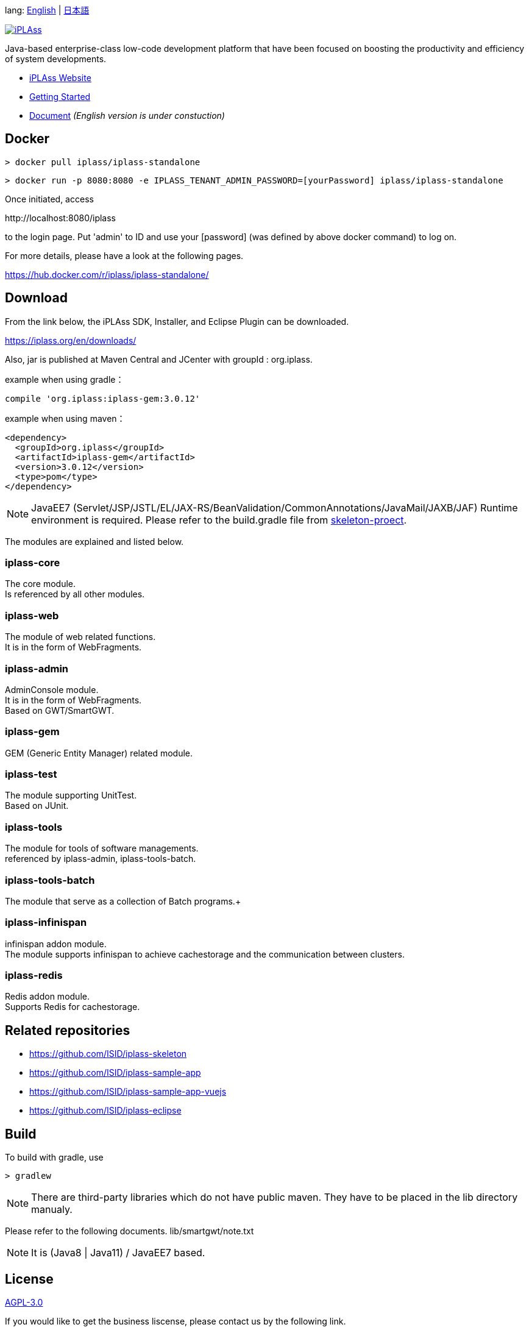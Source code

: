 lang: link:./README-EN.adoc[English] | link:./README.adoc[日本語]
[link=https://iplass.org/]
image::https://user-images.githubusercontent.com/22016554/42924803-cc0eb00c-8b66-11e8-8e86-2a13b0609ea5.png[iPLAss]

[.lead]
Java-based enterprise-class low-code development platform that have been focused on boosting the productivity and efficiency of system developments.

* https://iplass.org/en/[iPLAss Website]
* https://iplass.org/en/intro/[Getting Started]
* https://iplass.org/docs/[Document] _(English version is under constuction)_

## Docker

 > docker pull iplass/iplass-standalone

 > docker run -p 8080:8080 -e IPLASS_TENANT_ADMIN_PASSWORD=[yourPassword] iplass/iplass-standalone

Once initiated, access

\http://localhost:8080/iplass

to the login page. Put 'admin' to ID and use your [password] (was defined by above docker command) to log on.

For more details, please have a look at the following pages.

https://hub.docker.com/r/iplass/iplass-standalone/ +

## Download
From the link below, the iPLAss SDK, Installer, and Eclipse Plugin can be downloaded.

https://iplass.org/en/downloads/

Also, jar is published at Maven Central and JCenter with groupId : org.iplass.

example when using gradle：

 compile 'org.iplass:iplass-gem:3.0.12'

example when using  maven：

 <dependency>
   <groupId>org.iplass</groupId>
   <artifactId>iplass-gem</artifactId>
   <version>3.0.12</version>
   <type>pom</type>
 </dependency>

NOTE: JavaEE7 (Servlet/JSP/JSTL/EL/JAX-RS/BeanValidation/CommonAnnotations/JavaMail/JAXB/JAF) Runtime environment is required.
Please refer to the build.gradle file from https://github.com/ISID/iplass-skeleton[skeleton-proect].

The modules are explained and listed below.

### iplass-core
The core module. +
Is referenced by all other modules.

### iplass-web
The module of web related functions. +
It is in the form of WebFragments.

### iplass-admin
AdminConsole module. +
It is in the form of WebFragments. +
Based on GWT/SmartGWT.

### iplass-gem
GEM (Generic Entity Manager) related module. +

### iplass-test
The module supporting UnitTest. +
Based on JUnit.

### iplass-tools
The module for tools of software managements. +
referenced by iplass-admin, iplass-tools-batch.

### iplass-tools-batch
The module that serve as a collection of Batch programs.+

### iplass-infinispan
infinispan addon module. +
The module supports infinispan to achieve cachestorage and the communication between clusters.

### iplass-redis
Redis addon module. +
Supports Redis for cachestorage.

## Related repositories

* https://github.com/ISID/iplass-skeleton
* https://github.com/ISID/iplass-sample-app
* https://github.com/ISID/iplass-sample-app-vuejs
* https://github.com/ISID/iplass-eclipse

## Build
To build with gradle, use

 > gradlew

NOTE: There are third-party libraries which do not have public maven. They have to be placed in the lib directory manualy. 

Please refer to the following documents.
lib/smartgwt/note.txt

NOTE: It is (Java8 | Java11) / JavaEE7 based.

## License
https://www.gnu.org/licenses/agpl.html[AGPL-3.0]

If you would like to get the business liscense, please contact us by the following link.

https://www.isid.co.jp/solution/iPLAss.html

